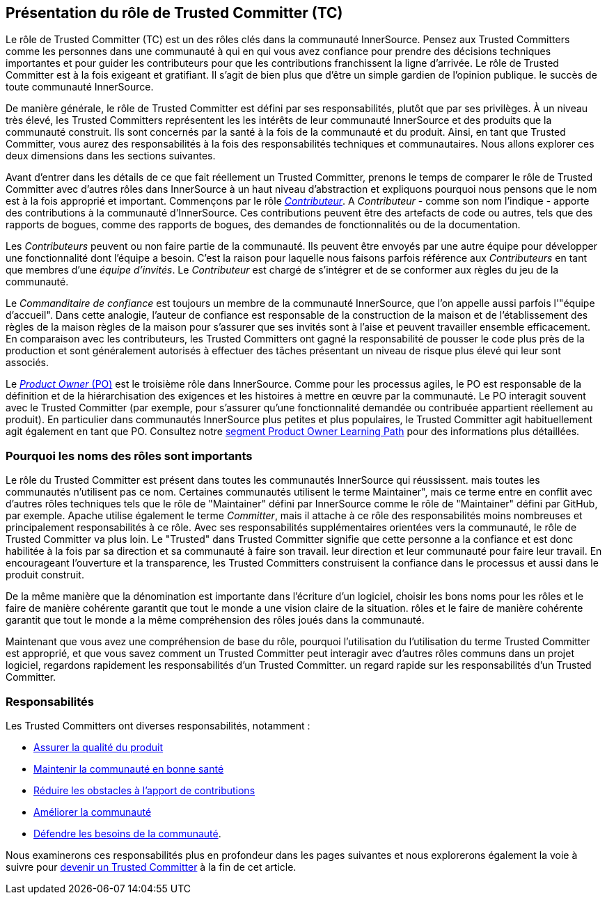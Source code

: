 [role="pagenumrestart"]
== Présentation du rôle de Trusted Committer (TC)

Le rôle de Trusted Committer (TC) est un des rôles clés dans la communauté InnerSource.
Pensez aux Trusted Committers comme les personnes dans une communauté à qui
en qui vous avez confiance pour prendre des décisions techniques importantes
et pour guider les contributeurs pour que les contributions franchissent la ligne d'arrivée.
Le rôle de Trusted Committer est à la fois exigeant et gratifiant.
Il s'agit de bien plus que d'être un simple gardien de l'opinion publique.
le succès de toute communauté InnerSource.

De manière générale, le rôle de Trusted Committer est défini par ses responsabilités,
plutôt que par ses privilèges. À un niveau très élevé, les Trusted Committers représentent les
les intérêts de leur communauté InnerSource et des produits que la communauté construit.
Ils sont concernés par la santé à la fois de la
communauté et du produit. Ainsi, en tant que Trusted Committer, vous aurez des responsabilités à la fois
des responsabilités techniques et communautaires. Nous allons explorer ces deux
dimensions dans les sections suivantes.

Avant d'entrer dans les détails de ce que fait réellement un Trusted Committer,
prenons le temps de comparer le rôle de Trusted Committer avec d'autres rôles dans InnerSource
à un haut niveau d'abstraction et expliquons pourquoi nous pensons que le nom est à la fois approprié et important.
Commençons par le rôle https://innersourcecommons.org/learn/learning-path/contributor[_Contributeur_]. A
_Contributeur_ - comme son nom l'indique - apporte des contributions à la communauté d'InnerSource.
Ces contributions peuvent être des artefacts de code ou autres, tels que des rapports de bogues,
comme des rapports de bogues, des demandes de fonctionnalités ou de la documentation.

Les _Contributeurs_ peuvent ou non faire partie de la communauté. Ils peuvent
être envoyés par une autre équipe pour développer une fonctionnalité dont l'équipe a besoin.
C'est la raison pour laquelle nous faisons parfois référence aux _Contributeurs_ en tant que
membres d'une _équipe d'invités_. Le _Contributeur_ est chargé de s'intégrer et de se conformer
aux règles du jeu de la communauté.

Le _Commanditaire de confiance_ est toujours un membre de la communauté InnerSource,
que l'on appelle aussi parfois l'"équipe d'accueil". Dans cette analogie,
l'auteur de confiance est responsable de la construction de la maison et de l'établissement des règles de la maison
règles de la maison pour s'assurer que ses invités sont à l'aise et peuvent travailler ensemble
efficacement. En comparaison avec les contributeurs, les Trusted Committers ont gagné la
responsabilité de pousser le code plus près de la production et sont généralement
autorisés à effectuer des tâches présentant un niveau de risque plus élevé qui leur sont associés.

Le https://innersourcecommons.org/learn/learning-path/product-owner[_Product Owner_ (PO)] est le troisième rôle dans InnerSource.
Comme pour les processus agiles, le PO est responsable de la définition et de la hiérarchisation des
exigences et les histoires à mettre en œuvre par la communauté.
Le PO interagit souvent avec le Trusted Committer (par exemple, pour s'assurer qu'une
fonctionnalité demandée ou contribuée appartient réellement au produit). En particulier dans
communautés InnerSource plus petites et plus populaires, le Trusted Committer agit habituellement
agit également en tant que PO. Consultez notre
https://innersourcecommons.org/learn/learning-path/product-owner[segment Product Owner Learning Path]
pour des informations plus détaillées.

=== Pourquoi les noms des rôles sont importants

Le rôle du Trusted Committer est présent dans toutes les communautés InnerSource qui réussissent.
mais toutes les communautés n'utilisent pas ce nom. Certaines communautés utilisent le terme
Maintainer", mais ce terme entre en conflit avec d'autres rôles techniques tels que
le rôle de "Maintainer" défini par InnerSource comme le rôle de "Maintainer" défini par GitHub, par exemple.
Apache utilise également le terme _Committer_, mais il attache à ce rôle des responsabilités
moins nombreuses et principalement responsabilités à ce rôle. Avec ses responsabilités supplémentaires orientées vers la communauté,
le rôle de Trusted Committer va plus loin. Le "Trusted" dans Trusted Committer
signifie que cette personne a la confiance et est donc habilitée à la fois par sa direction et sa communauté à faire son travail.
leur direction et leur communauté pour faire leur travail. En encourageant l'ouverture
et la transparence, les Trusted Committers construisent la confiance dans le processus et aussi dans le produit
construit.

De la même manière que la dénomination est importante dans l'écriture d'un logiciel, choisir les bons noms pour les rôles et le faire de manière cohérente garantit que tout le monde a une vision claire de la situation.
rôles et le faire de manière cohérente garantit que tout le monde a la même compréhension des rôles joués dans la communauté.

Maintenant que vous avez une compréhension de base du rôle, pourquoi l'utilisation du
l'utilisation du terme Trusted Committer est approprié, et que vous savez comment un Trusted Committer
peut interagir avec d'autres rôles communs dans un projet logiciel, regardons rapidement les responsabilités d'un Trusted Committer.
un regard rapide sur les responsabilités d'un Trusted Committer.

=== Responsabilités

Les Trusted Committers ont diverses responsabilités, notamment :

* https://innersourcecommons.org/learn/learning-path/trusted-committer/02/[Assurer la qualité du produit]
* https://innersourcecommons.org/learn/learning-path/trusted-committer/03/[Maintenir la communauté en bonne santé]
* https://innersourcecommons.org/learn/learning-path/trusted-committer/05/[Réduire les obstacles à l'apport de contributions]
* https://innersourcecommons.org/learn/learning-path/trusted-committer/04/[Améliorer la communauté]
* https://innersourcecommons.org/learn/learning-path/trusted-committer/06/[Défendre les besoins de la communauté].

Nous examinerons ces responsabilités plus en profondeur dans les pages suivantes et
nous explorerons également la voie à suivre pour
https://innersourcecommons.org/learn/learning-path/trusted-committer/07/[devenir un Trusted Committer]
à la fin de cet article.
